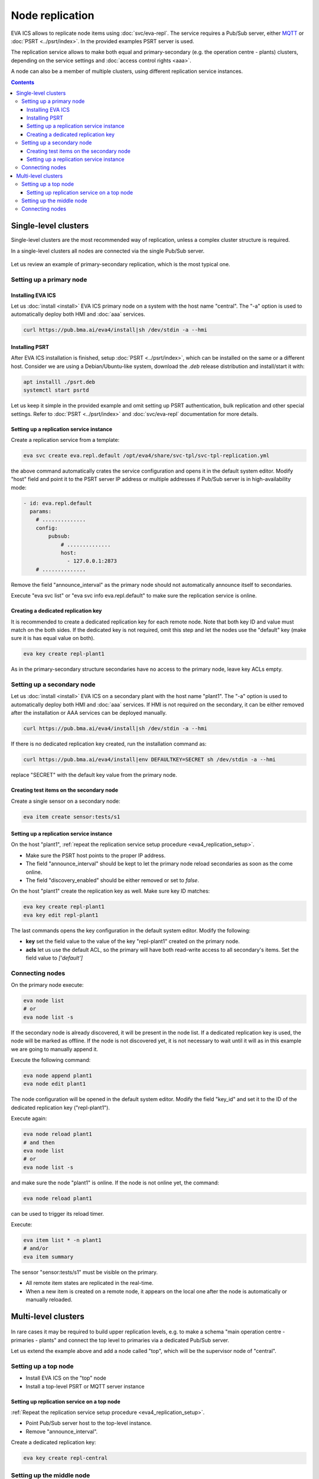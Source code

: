 Node replication
****************

EVA ICS allows to replicate node items using :doc:`svc/eva-repl`. The service
requires a Pub/Sub server, either `MQTT <https://mqtt.org>`_ or
:doc:`PSRT <../psrt/index>`. In the provided examples PSRT server is used.

The replication service allows to make both equal and primary-secondary (e.g.
the operation centre - plants) clusters, depending on the service settings and
:doc:`access control rights <aaa>`.

A node can also be a member of multiple clusters, using different replication
service instances.

.. contents::

Single-level clusters
=====================

Single-level clusters are the most recommended way of replication, unless a
complex cluster structure is required.

In a single-level clusters all nodes are connected via the single Pub/Sub
server.

.. figure:: schemas/repl.png
    :scale: 80%
    :alt: v4 replication

Let us review an example of primary-secondary replication, which is the most
typical one.

Setting up a primary node
-------------------------

Installing EVA ICS
~~~~~~~~~~~~~~~~~~

Let us :doc:`install <install>` EVA ICS primary node on a system with the host
name "central". The "-a" option is used to automatically deploy both HMI and
:doc:`aaa` services.

.. code:: shell

    curl https://pub.bma.ai/eva4/install|sh /dev/stdin -a --hmi

Installing PSRT
~~~~~~~~~~~~~~~

After EVA ICS installation is finished, setup :doc:`PSRT <../psrt/index>`,
which can be installed on the same or a different host. Consider we are using a
Debian/Ubuntu-like system, download the *.deb* release distribution and
install/start it with:

.. code:: shell

    apt installl ./psrt.deb
    systemctl start psrtd

Let us keep it simple in the provided example and omit setting up PSRT
authentication, bulk replication and other special settings. Refer to
:doc:`PSRT <../psrt/index>` and :doc:`svc/eva-repl` documentation for more
details.

.. _eva4_replication_setup:

Setting up a replication service instance
~~~~~~~~~~~~~~~~~~~~~~~~~~~~~~~~~~~~~~~~~

Create a replication service from a template:

.. code:: shell

    eva svc create eva.repl.default /opt/eva4/share/svc-tpl/svc-tpl-replication.yml

the above command automatically crates the service configuration and opens it
in the default system editor. Modify "host" field and point it to the PSRT
server IP address or multiple addresses if Pub/Sub server is in
high-availability mode:

.. code:: yaml

    - id: eva.repl.default
      params:
        # ..............
        config:
            pubsub:
                # ..............
                host:
                  - 127.0.0.1:2873
        # ..............

Remove the field "announce_interval" as the primary node should not
automatically announce itself to secondaries.

Execute "eva svc list" or "eva svc info eva.repl.default" to make sure the
replication service is online.

.. _eva4_replication_key:

Creating a dedicated replication key
~~~~~~~~~~~~~~~~~~~~~~~~~~~~~~~~~~~~

It is recommended to create a dedicated replication key for each remote node.
Note that both key ID and value must match on the both sides. If the dedicated
key is not required, omit this step and let the nodes use the "default" key
(make sure it is has equal value on both).

.. code:: shell

    eva key create repl-plant1

As in the primary-secondary structure secondaries have no access to the primary
node, leave key ACLs empty.

Setting up a secondary node
---------------------------

Let us :doc:`install <install>` EVA ICS on a secondary plant with the host name
"plant1". The "-a" option is used to automatically deploy both HMI and
:doc:`aaa` services. If HMI is not required on the secondary, it can be either
removed after the installation or AAA services can be deployed manually.

.. code:: shell

    curl https://pub.bma.ai/eva4/install|sh /dev/stdin -a --hmi

If there is no dedicated replication key created, run the installation command
as:

.. code:: shell

    curl https://pub.bma.ai/eva4/install|env DEFAULTKEY=SECRET sh /dev/stdin -a --hmi

replace "SECRET" with the default key value from the primary node.

Creating test items on the secondary node
~~~~~~~~~~~~~~~~~~~~~~~~~~~~~~~~~~~~~~~~~

Create a single sensor on a secondary node:

.. code:: shell

    eva item create sensor:tests/s1

Setting up a replication service instance
~~~~~~~~~~~~~~~~~~~~~~~~~~~~~~~~~~~~~~~~~

On the host "plant1", :ref:`repeat the replication service setup procedure
<eva4_replication_setup>`.

* Make sure the PSRT host points to the proper IP address.

* The field "announce_interval" should be kept to let the primary node reload
  secondaries as soon as the come online.

* The field "discovery_enabled" should be either removed or set to *false*.

On the host "plant1" create the replication key as well. Make sure key ID
matches:

.. code:: shell

    eva key create repl-plant1
    eva key edit repl-plant1

The last commands opens the key configuration in the default system editor.
Modify the following:

* **key** set the field value to the value of the key "repl-plant1" created on
  the primary node.

* **acls** let us use the default ACL, so the primary will have both read-write
  access to all secondary's items. Set the field value to *['default']*

Connecting nodes
----------------

On the primary node execute:

.. code:: shell

    eva node list
    # or
    eva node list -s

If the secondary node is already discovered, it will be present in the node
list. If a dedicated replication key is used, the node will be marked as
offline. If the node is not discovered yet, it is not necessary to wait until
it will as in this example we are going to manually append it.

Execute the following command:

.. code::

    eva node append plant1
    eva node edit plant1

The node configuration will be opened in the default system editor. Modify the
field "key_id" and set it to the ID of the dedicated replication key
("repl-plant1").

Execute again:

.. code:: shell

    eva node reload plant1
    # and then
    eva node list
    # or
    eva node list -s

and make sure the node "plant1" is online. If the node is not online yet, the
command:

.. code:: shell

    eva node reload plant1

can be used to trigger its reload timer.

Execute:

.. code:: shell

    eva item list * -n plant1
    # and/or
    eva item summary

The sensor "sensor:tests/s1" must be visible on the primary.

* All remote item states are replicated in the real-time.

* When a new item is created on a remote node, it appears on the local one
  after the node is automatically or manually reloaded.

Multi-level clusters
====================

.. figure:: schemas/repl-multi-level.png
    :scale: 40%
    :alt: v4 multi-level replication

In rare cases it may be required to build upper replication levels, e.g. to
make a schema "main operation centre - primaries - plants" and connect the top
level to primaries via a dedicated Pub/Sub server.

Let us extend the example above and add a node called "top", which will be the
supervisor node of "central".

Setting up a top node
---------------------

* Install EVA ICS on the "top" node

* Install a top-level PSRT or MQTT server instance

Setting up replication service on a top node
~~~~~~~~~~~~~~~~~~~~~~~~~~~~~~~~~~~~~~~~~~~~

:ref:`Repeat the replication service setup procedure <eva4_replication_setup>`.

* Point Pub/Sub server host to the top-level instance.

* Remove "announce_interval".

Create a dedicated replication key:

.. code::

    eva key create repl-central

Setting up the middle node
--------------------------

On the middle node (it is called central), create an instance of the
replication service, which will be used as an uplink:

.. code::

    eva svc create eva.repl.uplink /opt/eva4/share/svc-tpl/svc-tpl-replication.yml

* Remove "discovery_enabled" field or set it to *false*.

* Point Pub/Sub server host to the top-level instance.

* Enable "replicate_remote" option by uncommenting it and setting the value to
  *true*.

.. warning::

    Never enable "replicate_remote" option unless for uplink replication
    service instances. Enabling the option on other instances may lead to
    dangerous Pub/Sub event loops which may completely kill the Pub/Sub server.

* create a dedicated replication key:

.. code:: shell

    eva key create repl-central
    eva key edit repl-central

Modify the following:

* **key** set the field value to the value of the key "repl-plant1" created on
  the primary node.

* **acls** let us use the default ACL, so the primary will have both read-write
  access to all secondary's items. Set the field value to *['default']*

Connecting nodes
----------------

On the "top" node, execute:

.. code:: shell

    eva node append central
    eva node edit central

Set "key_id" field to "repl-central".

The connection is complete. After remote nodes are reloaded, their items will
be seen on the "top" node. The item sources will point to the middle-level
nodes ("central" in our example).

* All item states are replicated to upper levels in real-time.

* :ref:`Unit <eva4_unit>` and :ref:`lmacro <eva4_lmacro>` actions work through
  multiple clustering levels as well.

* :doc:`svc/eva-zfrepl` service supports multi-level clusters in the similar
  way:

   * middle nodes must have two replicator instances, up- and downlink.

   * middle nodes must have a dedicated uplink collector instance. In the
     instance configuration, "replicate_remote" option must be enabled for
     mailboxes to let the service store events which come from remote nodes.
